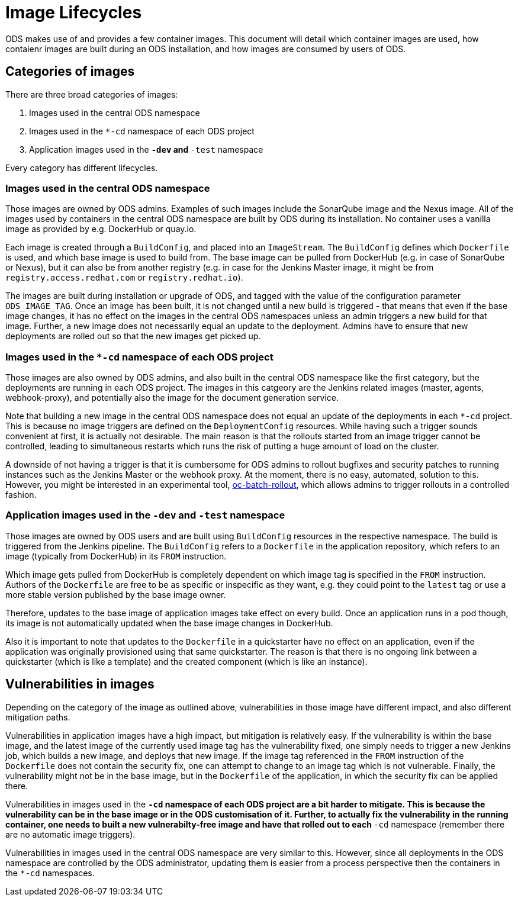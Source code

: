 = Image Lifecycles

ODS makes use of and provides a few container images. This document will detail which container images are used, how contaienr images are built during an ODS installation, and how images are consumed by users of ODS.

== Categories of images

There are three broad categories of images:

1. Images used in the central ODS namespace
2. Images used in the `*-cd` namespace of each ODS project
3. Application images used in the `*-dev` and `*-test` namespace

Every category has different lifecycles.

=== Images used in the central ODS namespace

Those images are owned by ODS admins. Examples of such images include the SonarQube image and the Nexus image. All of the images used by containers in the central ODS namespace are built by ODS during its installation. No container uses a vanilla image as provided by e.g.  DockerHub or quay.io.

Each image is created through a `BuildConfig`, and placed into an `ImageStream`. The `BuildConfig` defines which `Dockerfile` is used, and which base image is used to build from. The base image can be pulled from DockerHub (e.g. in case of SonarQube or Nexus), but it can also be from another registry (e.g. in case for the Jenkins Master image, it might be from `registry.access.redhat.com` or `registry.redhat.io`).

The images are built during installation or upgrade of ODS, and tagged with the value of the configuration parameter `ODS_IMAGE_TAG`. Once an image has been built, it is not changed until a new build is triggered - that means that even if the base image changes, it has no effect on the images in the central ODS namespaces unless an admin triggers a new build for that image. Further, a new image does not necessarily equal an update to the deployment. Admins have to ensure that new deployments are rolled out so that the new images get picked up.

=== Images used in the `*-cd` namespace of each ODS project

Those images are also owned by ODS admins, and also built in the central ODS namespace like the first category, but the deployments are running in each ODS project. The images in this catgeory are the Jenkins related images (master, agents, webhook-proxy), and potentially also the image for the document generation service.

Note that building a new image in the central ODS namespace does not equal an update of the deployments in each `*-cd` project. This is because no image triggers are defined on the `DeploymentConfig` resources. While having such a trigger sounds convenient at first, it is actually not desirable. The main reason is that the rollouts started from an image trigger cannot be controlled, leading to simultaneous restarts which runs the risk of putting a huge amount of load on the cluster.

A downside of not having a trigger is that it is cumbersome for ODS admins to rollout bugfixes and security patches to running instances such as the Jenkins Master or the webhook proxy. At the moment, there is no easy, automated, solution to this. However, you might be interested in an experimental tool, https://github.com/opendevstack/oc-batch-rollout[oc-batch-rollout], which allows admins to trigger rollouts in a controlled fashion.

=== Application images used in the `*-dev` and `*-test` namespace

Those images are owned by ODS users and are built using `BuildConfig` resources in the respective namespace. The build is triggered from the Jenkins pipeline. The `BuildConfig` refers to a `Dockerfile` in the application repository, which refers to an image (typically from DockerHub) in its `FROM` instruction.

Which image gets pulled from DockerHub is completely dependent on which image tag is specified in the `FROM` instruction. Authors of the `Dockerfile` are free to be as specific or inspecific as they want, e.g. they could point to the `latest` tag or use a more stable version published by the base image owner.

Therefore, updates to the base image of application images take effect on every build. Once an application runs in a pod though, its image is not automatically updated when the base image changes in DockerHub.

Also it is important to note that updates to the `Dockerfile` in a quickstarter have no effect on an application, even if the application was originally provisioned using that same quickstarter. The reason is that there is no ongoing link between a quickstarter (which is like a template) and the created component (which is like an instance).

== Vulnerabilities in images

Depending on the category of the image as outlined above, vulnerabilities in those image have different impact, and also different mitigation paths.

Vulnerabilities in application images have a high impact, but mitigation is relatively easy. If the vulnerability is within the base image, and the latest image of the currently used image tag has the vulnerability fixed, one simply needs to trigger a new Jenkins job, which builds a new image, and deploys that new image. If the image tag referenced in the `FROM` instruction of the `Dockerfile` does not contain the security fix, one can attempt to change to an image tag which is not vulnerable. Finally, the vulnerability might not be in the base image, but in the `Dockerfile` of the application, in which the security fix can be applied there.

Vulnerabilities in images used in the `*-cd` namespace of each ODS project are a bit harder to mitigate. This is because the vulnerability can be in the base image or in the ODS customisation of it. Further, to actually fix the vulnerability in the running container, one needs to built a new vulnerabilty-free image and have that rolled out to each `*-cd` namespace (remember there are no automatic image triggers).

Vulnerabilities in images used in the central ODS namespace are very similar to this. However, since all deployments in the ODS namespace are controlled by the ODS administrator, updating them is easier from a process perspective then the containers in the `*-cd` namespaces.


